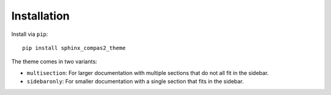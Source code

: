 ********************************************************************************
Installation
********************************************************************************

Install via ``pip``::

    pip install sphinx_compas2_theme

The theme comes in two variants:

* ``multisection``: For larger documentation with multiple sections that do not all fit in the sidebar.
* ``sidebaronly``: For smaller documentation with a single section that fits in the sidebar.
